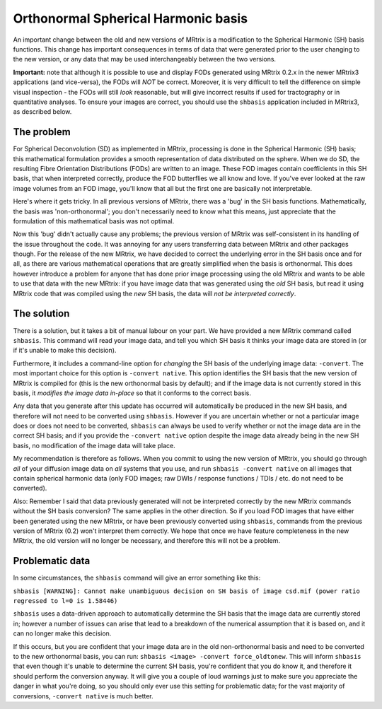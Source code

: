 Orthonormal Spherical Harmonic basis
===============

An important change between the old and new versions of MRtrix is a
modification to the Spherical Harmonic (SH) basis functions. This change
has important consequences in terms of data that were generated prior to
the user changing to the new version, or any data that may be used
interchangeably between the two versions.

**Important:** note that although it is possible to use and display FODs
generated using MRtrix 0.2.x in the newer MRtrix3 applications (and
vice-versa), the FODs will *NOT* be correct. Moreover, it is very
difficult to tell the difference on simple visual inspection - the FODs
will still *look* reasonable, but will give incorrect results if used
for tractography or in quantitative analyses. To ensure your images are
correct, you should use the ``shbasis`` application included in MRtrix3,
as described below.

The problem
-----------

For Spherical Deconvolution (SD) as implemented in MRtrix, processing is
done in the Spherical Harmonic (SH) basis; this mathematical formulation
provides a smooth representation of data distributed on the sphere. When
we do SD, the resulting Fibre Orientation Distributions (FODs) are
written to an image. These FOD images contain coefficients in this SH
basis, that when interpreted correctly, produce the FOD butterflies we
all know and love. If you've ever looked at the raw image volumes from
an FOD image, you'll know that all but the first one are basically not
interpretable.

Here's where it gets tricky. In all previous versions of MRtrix, there
was a 'bug' in the SH basis functions. Mathematically, the basis was
'non-orthonormal'; you don't necessarily need to know what this means,
just appreciate that the formulation of this mathematical basis was not
optimal.

Now this 'bug' didn't actually cause any problems; the previous version
of MRtrix was self-consistent in its handling of the issue throughout
the code. It was annoying for any users transferring data between MRtrix
and other packages though. For the release of the new MRtrix, we have
decided to correct the underlying error in the SH basis once and for
all, as there are various mathematical operations that are greatly
simplified when the basis is orthonormal. This does however introduce a
problem for anyone that has done prior image processing using the old
MRtrix and wants to be able to use that data with the new MRtrix: if you
have image data that was generated using the *old* SH basis, but read it
using MRtrix code that was compiled using the *new* SH basis, the data
will *not be interpreted correctly*.

The solution
------------

There is a solution, but it takes a bit of manual labour on your part.
We have provided a new MRtrix command called ``shbasis``. This command
will read your image data, and tell you which SH basis it thinks your
image data are stored in (or if it's unable to make this decision).

Furthermore, it includes a command-line option for *changing* the SH
basis of the underlying image data: ``-convert``. The most important
choice for this option is ``-convert native``. This option identifies
the SH basis that the new version of MRtrix is compiled for (this is the
new orthonormal basis by default); and if the image data is not
currently stored in this basis, it *modifies the image data in-place* so
that it conforms to the correct basis.

Any data that you generate after this update has occurred will
automatically be produced in the new SH basis, and therefore will not
need to be converted using ``shbasis``. However if you are uncertain
whether or not a particular image does or does not need to be converted,
``shbasis`` can always be used to verify whether or not the image data
are in the correct SH basis; and if you provide the ``-convert native``
option despite the image data already being in the new SH basis, no
modification of the image data will take place.

My recommendation is therefore as follows. When you commit to using the
new version of MRtrix, you should go through *all* of your diffusion
image data on *all* systems that you use, and run
``shbasis -convert native`` on all images that contain spherical
harmonic data (only FOD images; raw DWIs / response functions / TDIs /
etc. do not need to be converted).

Also: Remember I said that data previously generated will not be
interpreted correctly by the new MRtrix commands without the SH basis
conversion? The same applies in the other direction. So if you load FOD
images that have either been generated using the new MRtrix, or have
been previously converted using ``shbasis``, commands from the previous
version of MRtrix (0.2) won't interpret them correctly. We hope that
once we have feature completeness in the new MRtrix, the old version
will no longer be necessary, and therefore this will not be a problem.

Problematic data
----------------

In some circumstances, the ``shbasis`` command will give an error
something like this:

``shbasis [WARNING]: Cannot make unambiguous decision on SH basis of image csd.mif (power ratio regressed to l=0 is 1.58446)``

``shbasis`` uses a data-driven approach to automatically determine the
SH basis that the image data are currently stored in; however a number
of issues can arise that lead to a breakdown of the numerical assumption
that it is based on, and it can no longer make this decision.

If this occurs, but you are confident that your image data are in the
old non-orthonormal basis and need to be converted to the new
orthonormal basis, you can run:
``shbasis <image> -convert force_oldtonew``. This will inform
``shbasis`` that even though it's unable to determine the current SH
basis, you're confident that you do know it, and therefore it should
perform the conversion anyway. It will give you a couple of loud
warnings just to make sure you appreciate the danger in what you're
doing, so you should only ever use this setting for problematic data;
for the vast majority of conversions, ``-convert native`` is much
better.
